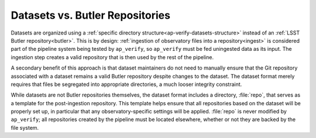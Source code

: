 .. _ap-verify-datasets-butler:

################################
Datasets vs. Butler Repositories
################################

Datasets are organized using a :ref:`specific directory structure<ap-verify-datasets-structure>` instead of an :ref:`LSST Butler repository<butler>`.
This is by design:
:ref:`ingestion of observatory files into a repository<ingest>` is considered part of the pipeline system being tested by ``ap_verify``, so ``ap_verify`` must be fed uningested data as its input.
The ingestion step creates a valid repository that is then used by the rest of the pipeline.

.. TODO: depends on whether subdirectories need a particular structure (DM-12851)

A secondary benefit of this approach is that dataset maintainers do not need to manually ensure that the Git repository associated with a dataset remains a valid Butler repository despite changes to the dataset.
The dataset format merely requires that files be segregated into appropriate directories, a much looser integrity constraint.

While datasets are not Butler repositories themselves, the dataset format includes a directory, :file:`repo`, that serves as a template for the post-ingestion repository.
This template helps ensure that all repositories based on the dataset will be properly set up, in particular that any observatory-specific settings will be applied.
:file:`repo` is never modified by ``ap_verify``; all repositories created by the pipeline must be located elsewhere, whether or not they are backed by the file system.

